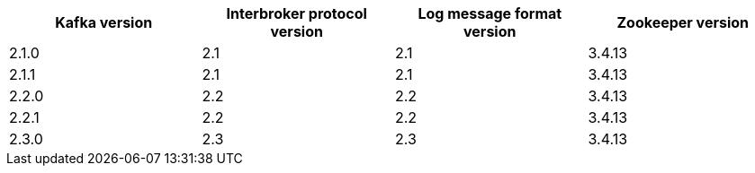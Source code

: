 // This assembly is included in the following assemblies:
//
// assembly-upgrading-kafka-versions.adoc
// Generated by documentation/supported-version.sh during the build
// DO NOT EDIT BY HAND
[options="header"]
|=================
|Kafka version |Interbroker protocol version |Log message format version| Zookeeper version
|2.1.0 |2.1 |2.1 |3.4.13
|2.1.1 |2.1 |2.1 |3.4.13
|2.2.0 |2.2 |2.2 |3.4.13
|2.2.1 |2.2 |2.2 |3.4.13
|2.3.0 |2.3 |2.3 |3.4.13
|=================
